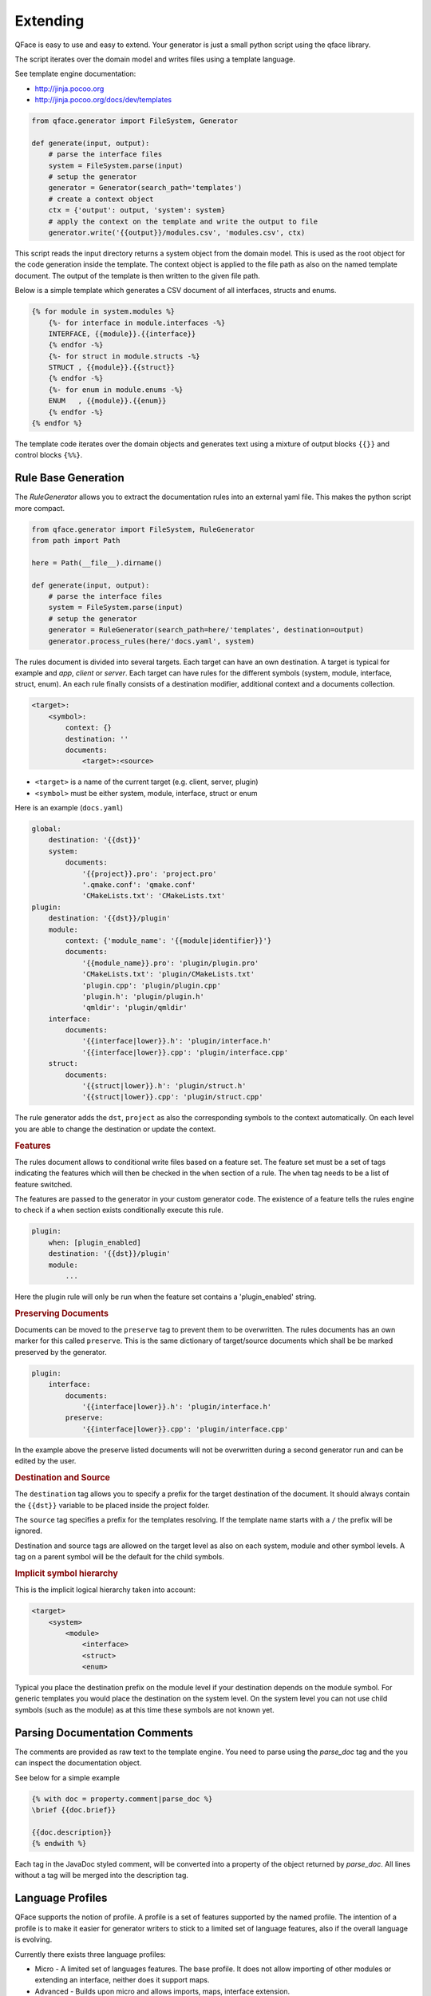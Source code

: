 *********
Extending
*********

QFace is easy to use and easy to extend. Your generator is just a small python
script using the qface library.

The script iterates over the domain model and writes files using a template
language.

See template engine documentation:

* http://jinja.pocoo.org
* http://jinja.pocoo.org/docs/dev/templates


.. code-block:: python

    from qface.generator import FileSystem, Generator

    def generate(input, output):
        # parse the interface files
        system = FileSystem.parse(input)
        # setup the generator
        generator = Generator(search_path='templates')
        # create a context object
        ctx = {'output': output, 'system': system}
        # apply the context on the template and write the output to file
        generator.write('{{output}}/modules.csv', 'modules.csv', ctx)

This script reads the input directory returns a system object from the domain
model. This is used as the root object for the code generation inside the
template. The  context object is applied to the file path as also on the named
template document. The output of the template is then written to the given file
path.

Below is a simple template which generates a CSV document of all interfaces,
structs and enums.

.. code-block:: jinja

    {% for module in system.modules %}
        {%- for interface in module.interfaces -%}
        INTERFACE, {{module}}.{{interface}}
        {% endfor -%}
        {%- for struct in module.structs -%}
        STRUCT , {{module}}.{{struct}}
        {% endfor -%}
        {%- for enum in module.enums -%}
        ENUM   , {{module}}.{{enum}}
        {% endfor -%}
    {% endfor %}

The template code iterates over the domain objects and generates text using a
mixture of output blocks ``{{}}`` and control blocks ``{%%}``.


Rule Base Generation
====================

The `RuleGenerator` allows you to extract the documentation rules into an external yaml file. This makes the python script more compact.


.. code-block:: python

    from qface.generator import FileSystem, RuleGenerator
    from path import Path

    here = Path(__file__).dirname()

    def generate(input, output):
        # parse the interface files
        system = FileSystem.parse(input)
        # setup the generator
        generator = RuleGenerator(search_path=here/'templates', destination=output)
        generator.process_rules(here/'docs.yaml', system)

The rules document is divided into several targets. Each target can have an own destination. A target is typical for example and `app`, `client` or `server`. Each target can have rules for the different symbols (system, module, interface, struct, enum). An each rule finally consists of a destination modifier, additional context and a documents collection.

.. code-block:: python

    <target>:
        <symbol>:
            context: {}
            destination: ''
            documents:
                <target>:<source>

* ``<target>`` is a name of the current target (e.g. client, server, plugin)
* ``<symbol>`` must be either system, module, interface, struct or enum


Here is an example (``docs.yaml``)

.. code-block:: yaml

    global:
        destination: '{{dst}}'
        system:
            documents:
                '{{project}}.pro': 'project.pro'
                '.qmake.conf': 'qmake.conf'
                'CMakeLists.txt': 'CMakeLists.txt'
    plugin:
        destination: '{{dst}}/plugin'
        module:
            context: {'module_name': '{{module|identifier}}'}
            documents:
                '{{module_name}}.pro': 'plugin/plugin.pro'
                'CMakeLists.txt': 'plugin/CMakeLists.txt'
                'plugin.cpp': 'plugin/plugin.cpp'
                'plugin.h': 'plugin/plugin.h'
                'qmldir': 'plugin/qmldir'
        interface:
            documents:
                '{{interface|lower}}.h': 'plugin/interface.h'
                '{{interface|lower}}.cpp': 'plugin/interface.cpp'
        struct:
            documents:
                '{{struct|lower}}.h': 'plugin/struct.h'
                '{{struct|lower}}.cpp': 'plugin/struct.cpp'


The rule generator adds the ``dst``, ``project`` as also the corresponding symbols to the context automatically. On each level you are able to change the destination or update the context.


.. rubric:: Features

The rules document allows to conditional write files based on a feature set. The feature set must be a set of tags indicating the features which will then be checked in the ``when`` section of a rule. The ``when`` tag needs to be a list of feature switched.

The features are passed to the generator in your custom generator code. The existence of a feature tells the rules engine to check if a ``when`` section exists conditionally execute this rule.

.. code-block:: yaml

    plugin:
        when: [plugin_enabled]
        destination: '{{dst}}/plugin'
        module:
            ...

Here the plugin rule will only be run when the feature set contains a 'plugin_enabled' string.

.. rubric:: Preserving Documents

Documents can be moved to the ``preserve`` tag to prevent them to be overwritten. The rules documents has an own marker for this called ``preserve``. This is the same dictionary of target/source documents which shall be be marked preserved by the generator.


.. code-block:: yaml

    plugin:
        interface:
            documents:
                '{{interface|lower}}.h': 'plugin/interface.h'
            preserve:
                '{{interface|lower}}.cpp': 'plugin/interface.cpp'

In the example above the preserve listed documents will not be overwritten during a second generator run and can be edited by the user.

.. rubric:: Destination and Source

The ``destination`` tag allows you to specify a prefix for the target destination of the document. It should always contain the ``{{dst}}`` variable to be placed inside the project folder.

The ``source`` tag specifies a prefix for the templates resolving. If the template name starts with a ``/`` the prefix will be ignored.

Destination and source tags are allowed on the target level as also on each system, module and other symbol levels. A tag on a parent symbol will be the default for the child symbols.

.. rubric:: Implicit symbol hierarchy

This is the implicit logical hierarchy taken into account:

.. code-block:: xml

    <target>
        <system>
            <module>
                <interface>
                <struct>
                <enum>

Typical you place the destination prefix on the module level if your destination depends on the module symbol. For generic templates you would place the destination on the system level. On the system level you can not use child symbols (such as the module) as at this time these symbols are not known yet.

Parsing Documentation Comments
==============================

The comments are provided as raw text to the template engine. You need to parse using the `parse_doc` tag and the you can inspect the documentation object.

See below for a simple example

.. code-block:: html

    {% with doc = property.comment|parse_doc %}
    \brief {{doc.brief}}

    {{doc.description}}
    {% endwith %}

Each tag in the JavaDoc styled comment, will be converted into a property of the object returned by `parse_doc`. All lines without a tag will be merged into the description tag.


Language Profiles
=================


QFace supports the notion of profile. A profile is a set of features supported by the named profile. The intention of a profile is to make it easier for generator writers to stick to a limited set of language features, also if the overall language is evolving.

Currently there exists three language profiles:

* Micro - A limited set of languages features. The base profile. It does not allow importing of other modules or extending an interface, neither does it support maps.
* Advanced - Builds upon micro and allows imports, maps, interface extension.
* Full - Builds up on advanced and will also contain experimental language features.

The current features defined are:
- const oeprations
- const properties
- imports
- maps
- interface extensions

The profiles and features are defined in the `qface.idl.profile` module.

.. code-block:: py

    from qface.generator import FileSystem
    from qface.idl.profile import EProfile

    system = FileSystem.parse(input=input, profile=EProfile.MICRO)

